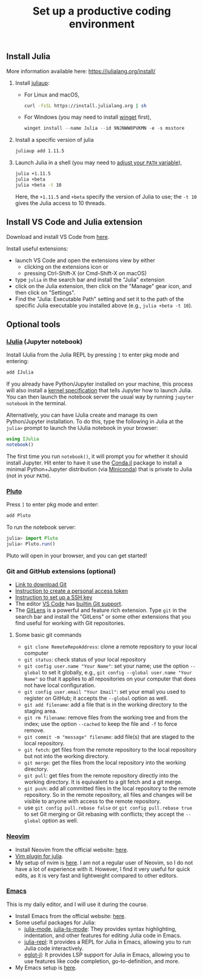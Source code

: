 #+TITLE: Set up a productive coding environment

** Install Julia
:PROPERTIES:
:CUSTOM_ID: install-julia
:END:
More information available here: https://julialang.org/install/

1. Install [[https://github.com/JuliaLang/juliaup][juliaup]]:
   - For Linux and macOS,
     #+begin_src bash
     curl -fsSL https://install.julialang.org | sh
     #+end_src
   - For Windows (you may need to install [[https://learn.microsoft.com/en-us/windows/package-manager/winget/][winget]] first),
     #+begin_src powershell
     winget install --name Julia --id 9NJNWW8PVKMN -e -s msstore
     #+end_src
2. Install a specific version of julia
   #+begin_src bash
   juliaup add 1.11.5
   #+end_src
3. Launch Julia in a shell (you may need to [[https://julialang.org/downloads/platform/][adjust your =PATH= variable]]),
   #+begin_src bash
   julia +1.11.5
   julia +beta
   julia +beta -t 10
   #+end_src
   Here, the =+1.11.5= and =+beta= specify the version of Julia to use; the =-t 10=
   gives the Julia access to 10 threads.


** Install VS Code and Julia extension
Download and install VS Code from [[https://code.visualstudio.com/][here]].

Install useful extensions:

- launch VS Code and open the extensions view by either
  - clicking on the extensions icon or
  - pressing Ctrl-Shift-X (or Cmd-Shift-X on macOS)
- type =julia= in the search bar and install the "Julia" extension
- click on the Julia extension, then click on the "Manage" gear icon, and then
  click on "Settings".
- Find the "Julia: Executable Path" setting and set it to the path of the
  specific Julia executable you installed above (e.g., =julia +beta -t 10=).


** Optional tools
*** [[https://github.com/JuliaLang/IJulia.jl][IJulia]] (Jupyter notebook)
Install IJulia from the Julia REPL by pressing =]= to enter pkg mode and entering:

#+begin_src julia
add IJulia
#+end_src

If you already have Python/Jupyter installed on your machine, this process will
also install a [[https://jupyter-client.readthedocs.io/en/latest/kernels.html#kernelspecs][kernel specification]] that tells Jupyter how to launch Julia. You
can then launch the notebook server the usual way by running =jupyter notebook= in
the terminal.

Alternatively, you can have IJulia create and manage its own Python/Jupyter
installation. To do this, type the following in Julia at the =julia>= prompt to
launch the IJulia notebook in your browser:

#+begin_src julia
using IJulia
notebook()
#+end_src

The first time you run =notebook()=, it will prompt you for whether it should
install Jupyter. Hit enter to have it use the [[https://github.com/Luthaf/Conda.jl][Conda.jl]] package to install a
minimal Python+Jupyter distribution (via [[http://conda.pydata.org/docs/install/quick.html][Miniconda]]) that is private to Julia
(not in your =PATH=).

*** [[https://github.com/fonsp/Pluto.jl][Pluto]]
Press =]= to enter pkg mode and enter:

#+begin_src julia
add Pluto
#+end_src

To run the notebook server:

#+begin_src julia
julia> import Pluto
julia> Pluto.run()
#+end_src

Pluto will open in your browser, and you can get started! 

*** Git and GitHub extensions (optional)
- [[https://git-scm.com/downloads][Link to download Git]]
- [[https://docs.github.com/en/authentication/keeping-your-account-and-data-secure/creating-a-personal-access-token][Instruction to create a personal access token]]
- [[https://docs.github.com/en/github/authenticating-to-github/connecting-to-github-with-ssh/generating-a-new-ssh-key-and-adding-it-to-the-ssh-agent][Instruction to set up a SSH key]]
- The editor [[https://code.visualstudio.com/][VS Code]] has [[https://code.visualstudio.com/docs/editor/versioncontrol][builtin Git support]].
- The [[https://marketplace.visualstudio.com/items?itemName=eamodio.gitlens][GitLens]] is a powerful and feature rich extension.
  Type =git= in the search bar and install the "GitLens" or some other extensions
  that you find useful for working with Git repositories. 

**** Some basic git commands
- =git clone RemoteRepoAddress=: clone a remote repository to your local
  computer
- =git status=: check status of your local repository
- =git config user.name "Your Name"=: set your name; use the option
  =--global= to set it globally, e.g.,
  =git config --global user.name "Your Name"= so that it applies to all
  repositories on your computer that does not have local configuration.
- =git config user.email "Your Email"=: set your email you used to
  register on GitHub; it accepts the =--global= option as well.
- =git add filename=: add a file that is in the working directory to the
  staging area.
- =git rm filename=: remove files from the working tree and from the
  index; use the option =--cached= to keep the file and =-f= to force
  remove.
- =git commit -m "message" filename=: add file(s) that are staged to the
  local repository.
- =git fetch=: get files from the remote repository to the local
  repository but not into the working directory.
- =git merge=: get the files from the local repository into the working
  directory.
- =git pull=: get files from the remote repository directly into the
  working directory. It is equivalent to a git fetch and a git merge.
- =git push=: add all committed files in the local repository to the
  remote repository. So in the remote repository, all files and changes
  will be visible to anyone with access to the remote repository.
- use =git config pull.rebase false= or =git config pull.rebase true= to
  set Git merging or Git rebasing with conflicts; they accept the
  =--global= option as well.

*** [[https://neovim.io/][Neovim]]
- Install Neovim from the official website: [[https://neovim.io/][here]].
- [[https://github.com/JuliaEditorSupport/julia-vim][Vim plugin for julia]].
- My setup of nvim is [[https://github.com/Ossifragus/kickstart-modular.nvim][here]]. I am not a regular user of Neovim, so I
  do not have a lot of experience with it. However, I find it very useful for
  quick edits, as it is very fast and lightweight compared to other editors.

*** [[https://www.gnu.org/software/emacs/][Emacs]] 
This is my daily editor, and I will use it during the course.
- Install Emacs from the official website: [[https://www.gnu.org/software/emacs/][here]].
- Some useful packages for Julia:
  - [[https://github.com/JuliaEditorSupport/julia-emacs][julia-mode]], [[https://github.com/JuliaEditorSupport/julia-ts-mode][julia-ts-mode]]:
    They provides syntax highlighting, indentation, and other features for
    editing Julia code in Emacs.
  - [[https://github.com/tpapp/julia-repl][julia-repl]]: It provides a REPL for Julia in Emacs, allowing you to run Julia
    code interactively. 
  - [[https://github.com/non-Jedi/eglot-jl][eglot-jl]]: It provides LSP support for Julia in Emacs, allowing you to
    use features like code completion, go-to-definition, and more.
- My Emacs setup is [[https://github.com/Ossifragus/.emacs.d][here]].


* config                                                           :noexport:
#+startup: show3levels hideblocks
#+options: h:1 timestamp:nil date:nil tasks tex:t num:t toc:nil
#+options: author:nil creator:nil html-postamble:nil HTML_DOCTYPE:HTML5
# #+EXPORT_FILE_NAME: ~/Insync/syllabus
#+HTML_HEAD: <base target="_blank">
#+HTML_HEAD: <link rel="stylesheet" type="text/css" href="https://ossifragus.github.io/style/github-pandoc.css"/>
#+LaTeX_CLASS: article
#+LATEX_CLASS_OPTIONS: [12pt, hidelinks]
#+latex_header: \usepackage[margin=1in]{geometry}

